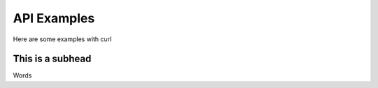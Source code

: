 API Examples
============

Here are some examples with curl

This is a subhead
-----------------

Words

